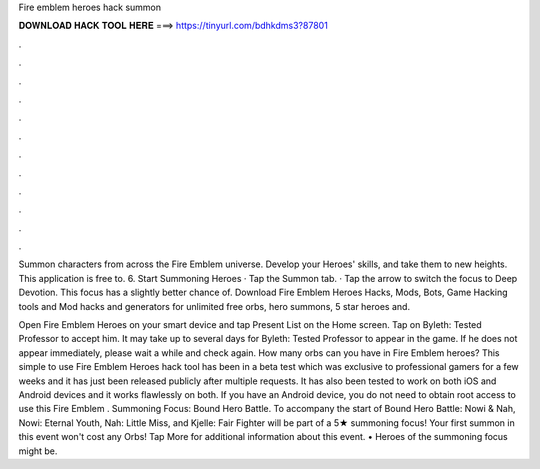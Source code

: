 Fire emblem heroes hack summon



𝐃𝐎𝐖𝐍𝐋𝐎𝐀𝐃 𝐇𝐀𝐂𝐊 𝐓𝐎𝐎𝐋 𝐇𝐄𝐑𝐄 ===> https://tinyurl.com/bdhkdms3?87801



.



.



.



.



.



.



.



.



.



.



.



.

Summon characters from across the Fire Emblem universe. Develop your Heroes' skills, and take them to new heights. This application is free to. 6. Start Summoning Heroes · Tap the Summon tab. · Tap the arrow to switch the focus to Deep Devotion. This focus has a slightly better chance of. Download Fire Emblem Heroes Hacks, Mods, Bots, Game Hacking tools and Mod hacks and generators for unlimited free orbs, hero summons, 5 star heroes and.

Open Fire Emblem Heroes on your smart device and tap Present List on the Home screen. Tap on Byleth: Tested Professor to accept him. It may take up to several days for Byleth: Tested Professor to appear in the game. If he does not appear immediately, please wait a while and check again. How many orbs can you have in Fire Emblem heroes? This simple to use Fire Emblem Heroes hack tool has been in a beta test which was exclusive to professional gamers for a few weeks and it has just been released publicly after multiple requests. It has also been tested to work on both iOS and Android devices and it works flawlessly on both. If you have an Android device, you do not need to obtain root access to use this Fire Emblem . Summoning Focus: Bound Hero Battle. To accompany the start of Bound Hero Battle: Nowi & Nah, Nowi: Eternal Youth, Nah: Little Miss, and Kjelle: Fair Fighter will be part of a 5★ summoning focus! Your first summon in this event won't cost any Orbs! Tap More for additional information about this event. • Heroes of the summoning focus might be.
